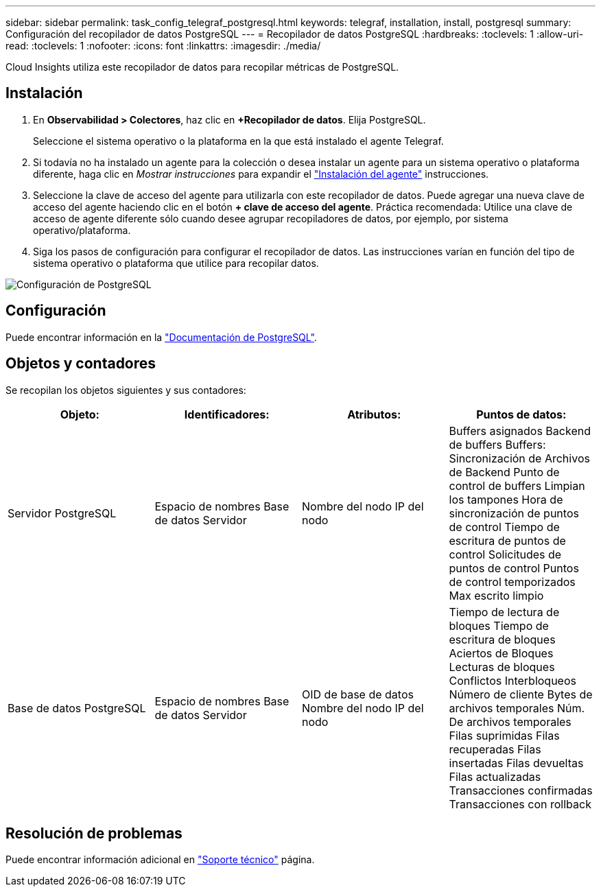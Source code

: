 ---
sidebar: sidebar 
permalink: task_config_telegraf_postgresql.html 
keywords: telegraf, installation, install, postgresql 
summary: Configuración del recopilador de datos PostgreSQL 
---
= Recopilador de datos PostgreSQL
:hardbreaks:
:toclevels: 1
:allow-uri-read: 
:toclevels: 1
:nofooter: 
:icons: font
:linkattrs: 
:imagesdir: ./media/


[role="lead"]
Cloud Insights utiliza este recopilador de datos para recopilar métricas de PostgreSQL.



== Instalación

. En *Observabilidad > Colectores*, haz clic en *+Recopilador de datos*. Elija PostgreSQL.
+
Seleccione el sistema operativo o la plataforma en la que está instalado el agente Telegraf.

. Si todavía no ha instalado un agente para la colección o desea instalar un agente para un sistema operativo o plataforma diferente, haga clic en _Mostrar instrucciones_ para expandir el link:task_config_telegraf_agent.html["Instalación del agente"] instrucciones.
. Seleccione la clave de acceso del agente para utilizarla con este recopilador de datos. Puede agregar una nueva clave de acceso del agente haciendo clic en el botón *+ clave de acceso del agente*. Práctica recomendada: Utilice una clave de acceso de agente diferente sólo cuando desee agrupar recopiladores de datos, por ejemplo, por sistema operativo/plataforma.
. Siga los pasos de configuración para configurar el recopilador de datos. Las instrucciones varían en función del tipo de sistema operativo o plataforma que utilice para recopilar datos.


image:PostgreSQLDCConfigLinux.png["Configuración de PostgreSQL"]



== Configuración

Puede encontrar información en la link:https://www.postgresql.org/docs/["Documentación de PostgreSQL"].



== Objetos y contadores

Se recopilan los objetos siguientes y sus contadores:

[cols="<.<,<.<,<.<,<.<"]
|===
| Objeto: | Identificadores: | Atributos: | Puntos de datos: 


| Servidor PostgreSQL | Espacio de nombres
Base de datos
Servidor | Nombre del nodo
IP del nodo | Buffers asignados
Backend de buffers
Buffers: Sincronización de Archivos de Backend
Punto de control de buffers
Limpian los tampones
Hora de sincronización de puntos de control
Tiempo de escritura de puntos de control
Solicitudes de puntos de control
Puntos de control temporizados
Max escrito limpio 


| Base de datos PostgreSQL | Espacio de nombres
Base de datos
Servidor | OID de base de datos
Nombre del nodo
IP del nodo | Tiempo de lectura de bloques
Tiempo de escritura de bloques
Aciertos de Bloques
Lecturas de bloques
Conflictos
Interbloqueos
Número de cliente
Bytes de archivos temporales
Núm. De archivos temporales
Filas suprimidas
Filas recuperadas
Filas insertadas
Filas devueltas
Filas actualizadas
Transacciones confirmadas
Transacciones con rollback 
|===


== Resolución de problemas

Puede encontrar información adicional en link:concept_requesting_support.html["Soporte técnico"] página.
